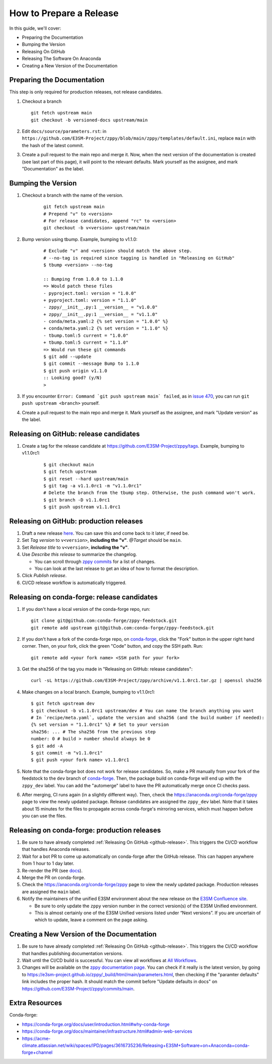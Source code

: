 How to Prepare a Release
========================

In this guide, we'll cover:

* Preparing the Documentation
* Bumping the Version
* Releasing On GitHub
* Releasing The Software On Anaconda
* Creating a New Version of the Documentation

Preparing the Documentation
---------------------------

This step is only required for production releases, not release candidates.

1. Checkout a branch

   ::

      git fetch upstream main
      git checkout -b versioned-docs upstream/main

2. Edit ``docs/source/parameters.rst``: in ``https://github.com/E3SM-Project/zppy/blob/main/zppy/templates/default.ini``, replace ``main`` with the hash of the latest commit.
3. Create a pull request to the main repo and merge it. Now, when the next version of the documentation is created (see last part of this page), it will point to the relevant defaults. Mark yourself as the assignee, and mark "Documentation" as the label.

Bumping the Version
-------------------

1. Checkout a branch with the name of the version.

    ::

        git fetch upstream main
        # Prepend "v" to <version>
        # For release candidates, append "rc" to <version>
        git checkout -b v<version> upstream/main

2. Bump version using tbump. Example, bumping to v1.1.0:

    ::

        # Exclude "v" and <version> should match the above step.
        # --no-tag is required since tagging is handled in "Releasing on GitHub"
        $ tbump <version> --no-tag

        :: Bumping from 1.0.0 to 1.1.0
        => Would patch these files
        - pyproject.toml: version = "1.0.0"
        + pyproject.toml: version = "1.1.0"
        - zppy/__init__.py:1 __version__ = "v1.0.0"
        + zppy/__init__.py:1 __version__ = "v1.1.0"
        - conda/meta.yaml:2 {% set version = "1.0.0" %}
        + conda/meta.yaml:2 {% set version = "1.1.0" %}
        - tbump.toml:5 current = "1.0.0"
        + tbump.toml:5 current = "1.1.0"
        => Would run these git commands
        $ git add --update
        $ git commit --message Bump to 1.1.0
        $ git push origin v1.1.0
        :: Looking good? (y/N)
        >

3. If you encounter ``Error: Command `git push upstream main` failed``, as in `issue 470 <https://github.com/E3SM-Project/zppy/issues/470>`_, you can run ``git push upstream <branch>`` yourself.

4. Create a pull request to the main repo and merge it. Mark yourself as the assignee, and mark "Update version" as the label.

.. _github-release:

Releasing on GitHub: release candidates
---------------------------------------

1. Create a tag for the release candidate at https://github.com/E3SM-Project/zppy/tags. Example, bumping to v1.1.0rc1:

     ::

	$ git checkout main
	$ git fetch upstream
	$ git reset --hard upstream/main
	$ git tag -a v1.1.0rc1 -m "v1.1.0rc1"
	# Delete the branch from the tbump step. Otherwise, the push command won't work.
	$ git branch -D v1.1.0rc1
	$ git push upstream v1.1.0rc1

Releasing on GitHub: production releases
----------------------------------------

1. Draft a new release `here <https://github.com/E3SM-Project/zppy/releases>`_. You can save this and come back to it later, if need be.
2. Set `Tag version` to ``v<version>``, **including the "v"**. `@Target` should be ``main``.
3. Set `Release title` to ``v<version>``, **including the "v"**.
4. Use `Describe this release` to summarize the changelog.

   * You can scroll through `zppy commits <https://github.com/E3SM-Project/zppy/commits/main>`_ for a list of changes.
   * You can look at the last release to get an idea of how to format the description.

5. Click `Publish release`.
6. CI/CD release workflow is automatically triggered.

Releasing on conda-forge: release candidates
--------------------------------------------

1. If you don't have a local version of the conda-forge repo, run: ::

     git clone git@github.com:conda-forge/zppy-feedstock.git
     git remote add upstream git@github.com:conda-forge/zppy-feedstock.git

2. If you don't have a fork of the conda-forge repo, on `conda-forge <https://github.com/conda-forge/zppy-feedstock/>`_, click the "Fork" button in the upper right hand corner. Then, on your fork, click the green "Code" button, and copy the SSH path. Run: ::

     git remote add <your fork name> <SSH path for your fork>

3. Get the sha256 of the tag you made in "Releasing on GitHub: release candidates": ::

     curl -sL https://github.com/E3SM-Project/zppy/archive/v1.1.0rc1.tar.gz | openssl sha256

4. Make changes on a local branch. Example, bumping to v1.1.0rc1: ::

     $ git fetch upstream dev
     $ git checkout -b v1.1.0rc1 upstream/dev # You can name the branch anything you want
     # In `recipe/meta.yaml`, update the version and sha256 (and the build number if needed):
     {% set version = "1.1.0rc1" %} # Set to your version
     sha256: ... # The sha256 from the previous step
     number: 0 # build > number should always be 0
     $ git add -A
     $ git commit -m "v1.1.0rc1"
     $ git push <your fork name> v1.1.0rc1

5. Note that the conda-forge bot does not work for release candidates. So, make a PR manually from your fork of the feedstock to the ``dev`` branch of `conda-forge <https://github.com/conda-forge/zppy-feedstock/>`_. Then, the package build on conda-forge will end up with the ``zppy_dev`` label. You can add the "automerge" label to have the PR automatically merge once CI checks pass.

6. After merging, CI runs again (in a slightly different way). Then, check the https://anaconda.org/conda-forge/zppy page to view the newly updated package. Release candidates are assigned the ``zppy_dev`` label. Note that it takes about 15 minutes for the files to propagate across conda-forge's mirroring services, which must happen before you can use the files.

Releasing on conda-forge: production releases
---------------------------------------------

1. Be sure to have already completed :ref:`Releasing On GitHub <github-release>`. This triggers the CI/CD workflow that handles Anaconda releases.
2. Wait for a bot PR to come up automatically on conda-forge after the GitHub release. This can happen anywhere from 1 hour to 1 day later.
3. Re-render the PR (see `docs <https://conda-forge.org/docs/maintainer/updating_pkgs.html#rerendering-feedstocks>`_).
4. Merge the PR on conda-forge.
5. Check the https://anaconda.org/conda-forge/zppy page to view the newly updated package. Production releases are assigned the ``main`` label.
6. Notify the maintainers of the unified E3SM environment about the new release on the `E3SM Confluence site <https://acme-climate.atlassian.net/wiki/spaces/WORKFLOW/pages/129732419/E3SM+Unified+Anaconda+Environment>`_.

   * Be sure to only update the ``zppy`` version number in the correct version(s) of the E3SM Unified environment.
   * This is almost certainly one of the E3SM Unified versions listed under “Next versions”. If you are uncertain of which to update, leave a comment on the page asking.

Creating a New Version of the Documentation
-------------------------------------------

1. Be sure to have already completed :ref:`Releasing On GitHub <github-release>`. This triggers the CI/CD workflow that handles publishing documentation versions.
2. Wait until the CI/CD build is successful. You can view all workflows at `All Workflows <https://github.com/E3SM-Project/zppy/actions>`_.
3. Changes will be available on the `zppy documentation page <https://e3sm-project.github.io/zppy/>`_. You can check if it really is the latest version, by going to https://e3sm-project.github.io/zppy/_build/html/main/parameters.html, then checking if the "paramter defaults" link includes the proper hash. It should match the commit before "Update defaults in docs" on https://github.com/E3SM-Project/zppy/commits/main.

Extra Resources
---------------

Conda-forge:

* https://conda-forge.org/docs/user/introduction.html#why-conda-forge
* https://conda-forge.org/docs/maintainer/infrastructure.html#admin-web-services
* https://acme-climate.atlassian.net/wiki/spaces/IPD/pages/3616735236/Releasing+E3SM+Software+on+Anaconda+conda-forge+channel
